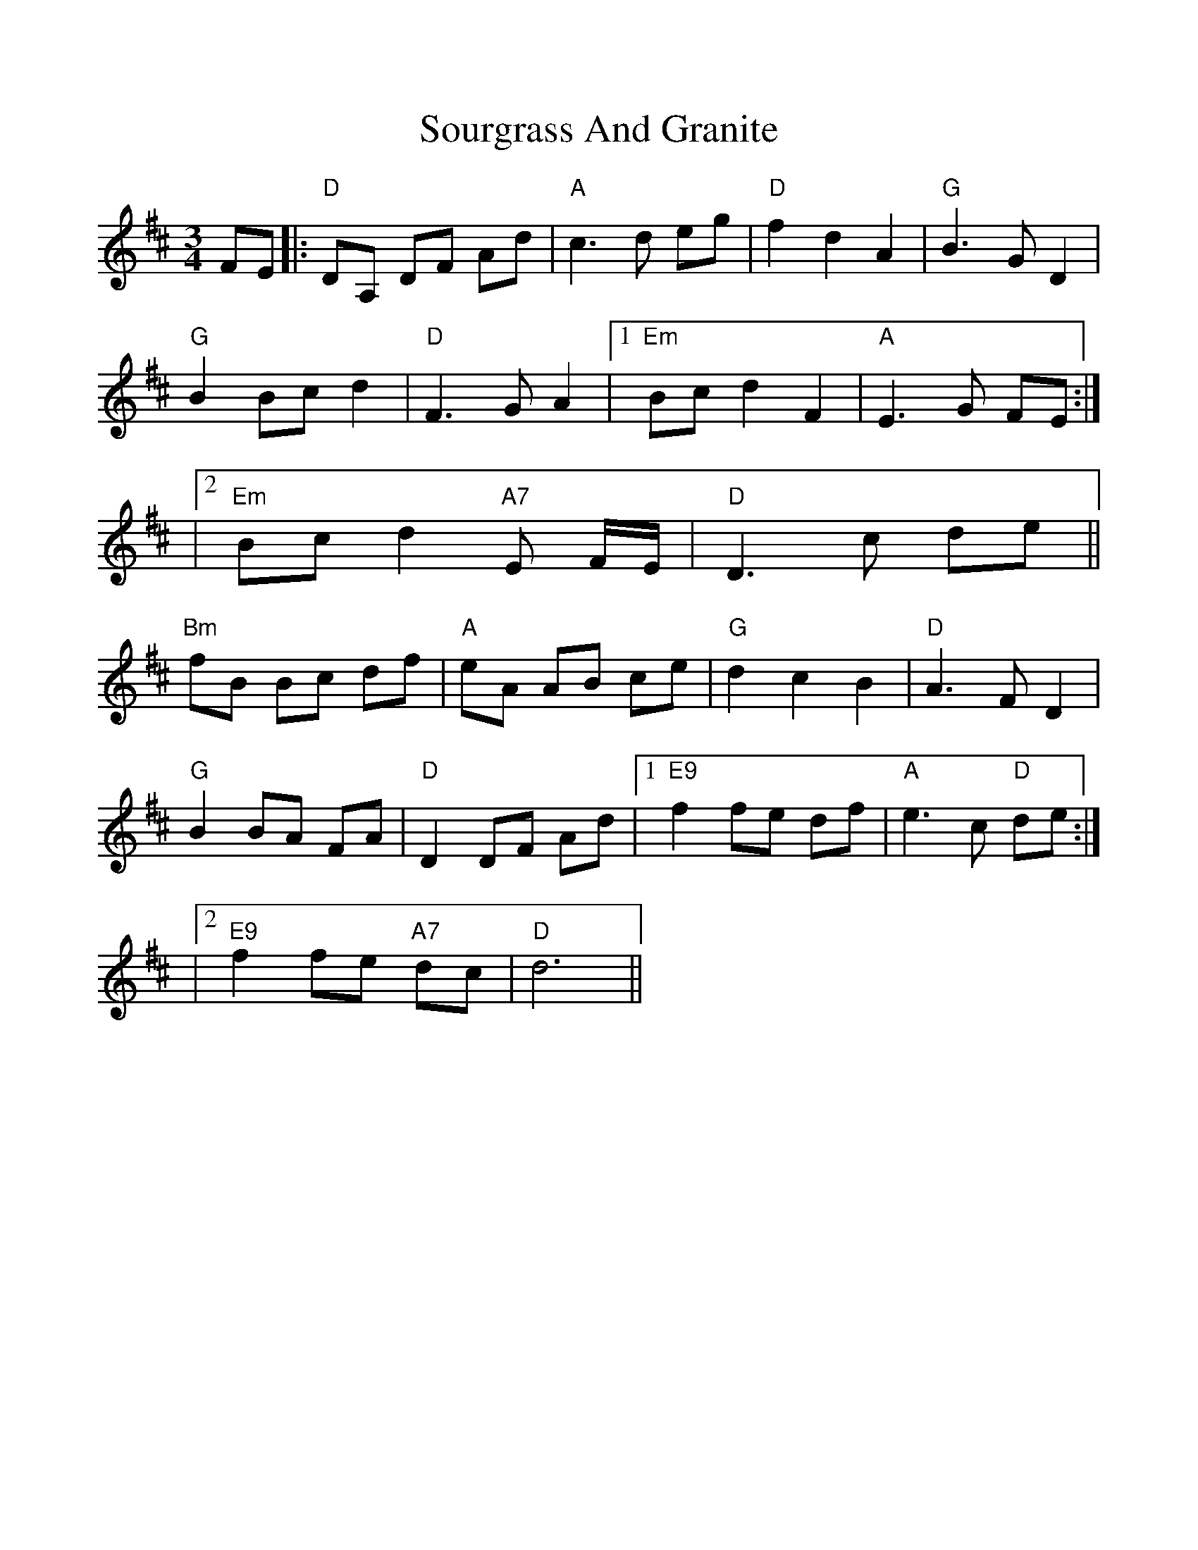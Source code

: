 %%scale 1.0
%%format dulcimer.fmt
X: 1
T: Sourgrass And Granite
M: 3/4
L: 1/8
R: waltz
K: Dmaj
FE|:"D"DA, DF Ad|"A"c3d eg|"D"f2 d2 A2|"G"B3G D2|
"G"B2Bc d2|"D"F3G A2|1 "Em"Bc d2 F2|"A"E3G FE:|
|2 "Em"Bc d2 "A7"E F/E/|"D"D3c de||
"Bm"fB Bc df|"A"eA AB ce|"G"d2 c2 B2|"D"A3 FD2|
"G"B2 BA FA|"D"D2DF Ad|1 "E9"f2 fe df|"A"e3c "D"de:|
|2 "E9"f2 fe "A7"dc|"D"d6||
